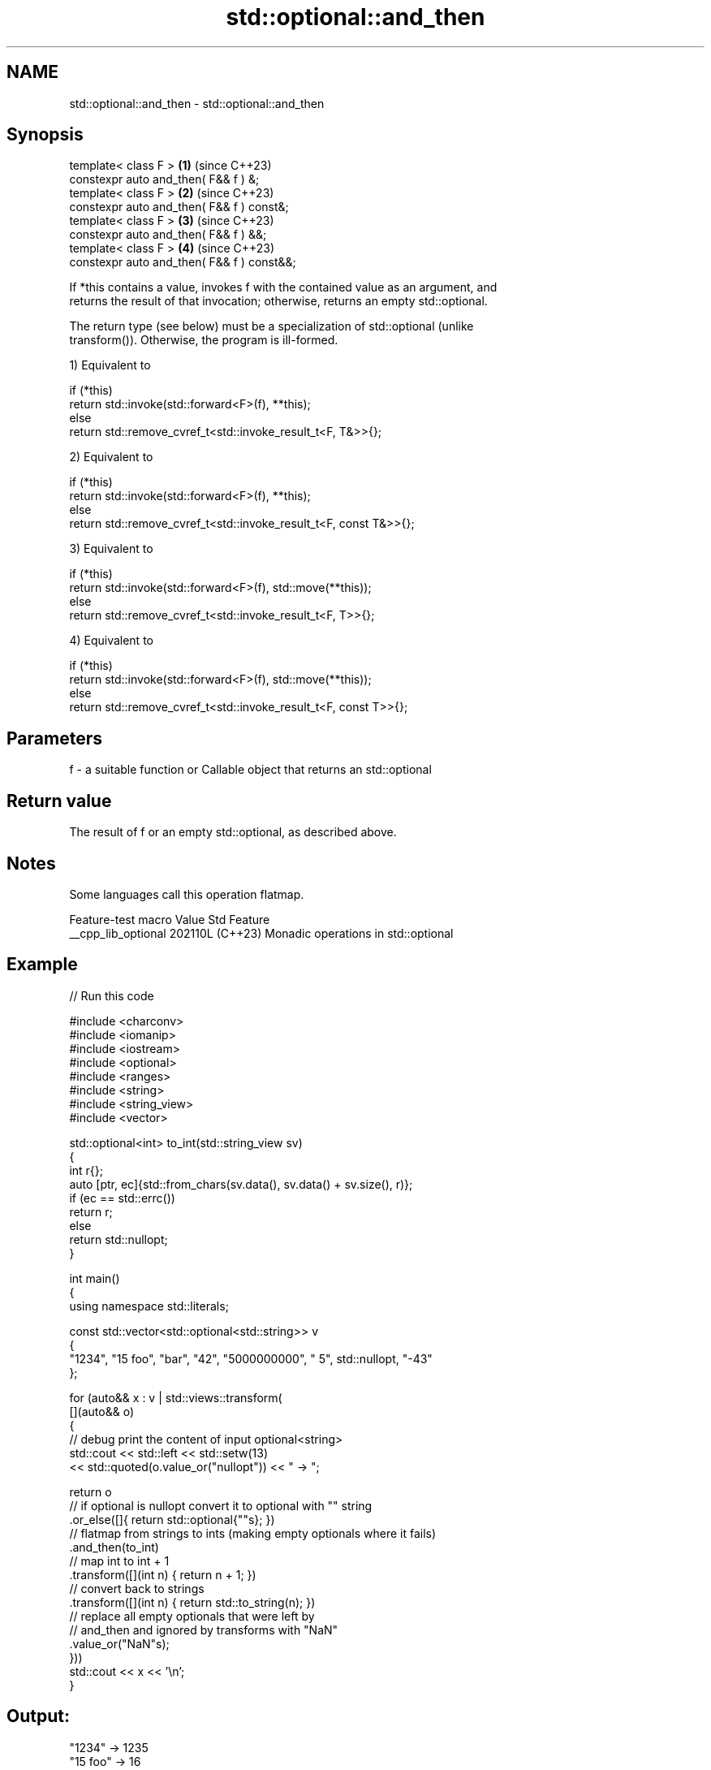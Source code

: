 .TH std::optional::and_then 3 "2024.06.10" "http://cppreference.com" "C++ Standard Libary"
.SH NAME
std::optional::and_then \- std::optional::and_then

.SH Synopsis
   template< class F >                       \fB(1)\fP (since C++23)
   constexpr auto and_then( F&& f ) &;
   template< class F >                       \fB(2)\fP (since C++23)
   constexpr auto and_then( F&& f ) const&;
   template< class F >                       \fB(3)\fP (since C++23)
   constexpr auto and_then( F&& f ) &&;
   template< class F >                       \fB(4)\fP (since C++23)
   constexpr auto and_then( F&& f ) const&&;

   If *this contains a value, invokes f with the contained value as an argument, and
   returns the result of that invocation; otherwise, returns an empty std::optional.

   The return type (see below) must be a specialization of std::optional (unlike
   transform()). Otherwise, the program is ill-formed.

   1) Equivalent to

 if (*this)
     return std::invoke(std::forward<F>(f), **this);
 else
     return std::remove_cvref_t<std::invoke_result_t<F, T&>>{};

   2) Equivalent to

 if (*this)
     return std::invoke(std::forward<F>(f), **this);
 else
     return std::remove_cvref_t<std::invoke_result_t<F, const T&>>{};

   3) Equivalent to

 if (*this)
     return std::invoke(std::forward<F>(f), std::move(**this));
 else
     return std::remove_cvref_t<std::invoke_result_t<F, T>>{};

   4) Equivalent to

 if (*this)
     return std::invoke(std::forward<F>(f), std::move(**this));
 else
     return std::remove_cvref_t<std::invoke_result_t<F, const T>>{};

.SH Parameters

   f - a suitable function or Callable object that returns an std::optional

.SH Return value

   The result of f or an empty std::optional, as described above.

.SH Notes

   Some languages call this operation flatmap.

   Feature-test macro  Value    Std                 Feature
   __cpp_lib_optional 202110L (C++23) Monadic operations in std::optional

.SH Example


// Run this code

 #include <charconv>
 #include <iomanip>
 #include <iostream>
 #include <optional>
 #include <ranges>
 #include <string>
 #include <string_view>
 #include <vector>

 std::optional<int> to_int(std::string_view sv)
 {
     int r{};
     auto [ptr, ec]{std::from_chars(sv.data(), sv.data() + sv.size(), r)};
     if (ec == std::errc())
         return r;
     else
         return std::nullopt;
 }

 int main()
 {
     using namespace std::literals;

     const std::vector<std::optional<std::string>> v
     {
         "1234", "15 foo", "bar", "42", "5000000000", " 5", std::nullopt, "-43"
     };

     for (auto&& x : v | std::views::transform(
         [](auto&& o)
         {
             // debug print the content of input optional<string>
             std::cout << std::left << std::setw(13)
                       << std::quoted(o.value_or("nullopt")) << " -> ";

             return o
                 // if optional is nullopt convert it to optional with "" string
                 .or_else([]{ return std::optional{""s}; })
                 // flatmap from strings to ints (making empty optionals where it fails)
                 .and_then(to_int)
                 // map int to int + 1
                 .transform([](int n) { return n + 1; })
                 // convert back to strings
                 .transform([](int n) { return std::to_string(n); })
                 // replace all empty optionals that were left by
                 // and_then and ignored by transforms with "NaN"
                 .value_or("NaN"s);
         }))
         std::cout << x << '\\n';
 }

.SH Output:

 "1234"        -> 1235
 "15 foo"      -> 16
 "bar"         -> NaN
 "42"          -> 43
 "5000000000"  -> NaN
 " 5"          -> NaN
 "nullopt"     -> NaN
 "-43"         -> -42

.SH See also

   value_or  returns the contained value if available, another value otherwise
             \fI(public member function)\fP
   transform returns an optional containing the transformed contained value if it
   (C++23)   exists, or an empty optional otherwise
             \fI(public member function)\fP
   or_else   returns the optional itself if it contains a value, or the result of the
   (C++23)   given function otherwise
             \fI(public member function)\fP
